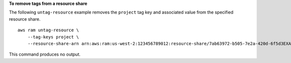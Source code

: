 **To remove tags from a resource share**

The following ``untag-resource`` example removes the ``project`` tag key and associated value from the specified resource share. ::

    aws ram untag-resource \
        --tag-keys project \
        --resource-share-arn arn:aws:ram:us-west-2:123456789012:resource-share/7ab63972-b505-7e2a-420d-6f5d3EXAMPLE

This command produces no output.